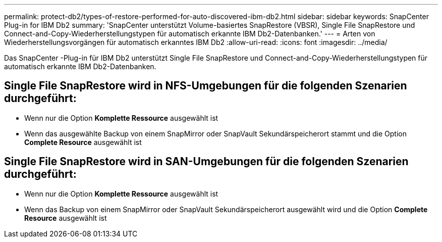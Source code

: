 ---
permalink: protect-db2/types-of-restore-performed-for-auto-discovered-ibm-db2.html 
sidebar: sidebar 
keywords: SnapCenter Plug-in for IBM Db2 
summary: 'SnapCenter unterstützt Volume-basiertes SnapRestore (VBSR), Single File SnapRestore und Connect-and-Copy-Wiederherstellungstypen für automatisch erkannte IBM Db2-Datenbanken.' 
---
= Arten von Wiederherstellungsvorgängen für automatisch erkanntes IBM Db2
:allow-uri-read: 
:icons: font
:imagesdir: ../media/


[role="lead"]
Das SnapCenter -Plug-in für IBM Db2 unterstützt Single File SnapRestore und Connect-and-Copy-Wiederherstellungstypen für automatisch erkannte IBM Db2-Datenbanken.



== Single File SnapRestore wird in NFS-Umgebungen für die folgenden Szenarien durchgeführt:

* Wenn nur die Option *Komplette Ressource* ausgewählt ist
* Wenn das ausgewählte Backup von einem SnapMirror oder SnapVault Sekundärspeicherort stammt und die Option *Complete Resource* ausgewählt ist




== Single File SnapRestore wird in SAN-Umgebungen für die folgenden Szenarien durchgeführt:

* Wenn nur die Option *Komplette Ressource* ausgewählt ist
* Wenn das Backup von einem SnapMirror oder SnapVault Sekundärspeicherort ausgewählt wird und die Option *Complete Resource* ausgewählt ist

